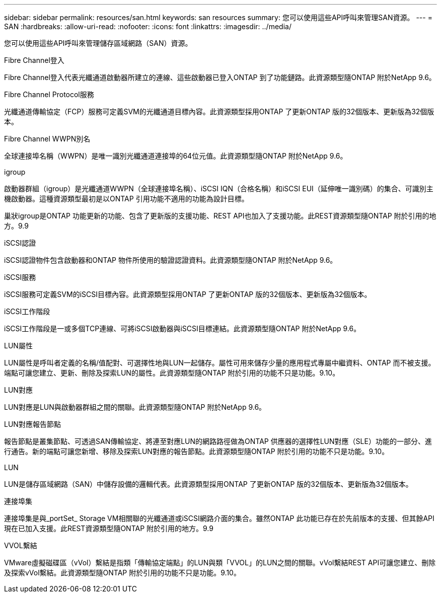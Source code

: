---
sidebar: sidebar 
permalink: resources/san.html 
keywords: san resources 
summary: 您可以使用這些API呼叫來管理SAN資源。 
---
= SAN
:hardbreaks:
:allow-uri-read: 
:nofooter: 
:icons: font
:linkattrs: 
:imagesdir: ../media/


[role="lead"]
您可以使用這些API呼叫來管理儲存區域網路（SAN）資源。

.Fibre Channel登入
Fibre Channel登入代表光纖通道啟動器所建立的連線、這些啟動器已登入ONTAP 到了功能鏈路。此資源類型隨ONTAP 附於NetApp 9.6。

.Fibre Channel Protocol服務
光纖通道傳輸協定（FCP）服務可定義SVM的光纖通道目標內容。此資源類型採用ONTAP 了更新ONTAP 版的32個版本、更新版為32個版本。

.Fibre Channel WWPN別名
全球連接埠名稱（WWPN）是唯一識別光纖通道連接埠的64位元值。此資源類型隨ONTAP 附於NetApp 9.6。

.igroup
啟動器群組（igroup）是光纖通道WWPN（全球連接埠名稱）、iSCSI IQN（合格名稱）和iSCSI EUI（延伸唯一識別碼）的集合、可識別主機啟動器。這種資源類型最初是以ONTAP 引用功能不適用的功能為設計目標。

巢狀igroup是ONTAP 功能更新的功能、包含了更新版的支援功能、REST API也加入了支援功能。此REST資源類型隨ONTAP 附於引用的地方。9.9

.iSCSI認證
iSCSI認證物件包含啟動器和ONTAP 物件所使用的驗證認證資料。此資源類型隨ONTAP 附於NetApp 9.6。

.iSCSI服務
iSCSI服務可定義SVM的iSCSI目標內容。此資源類型採用ONTAP 了更新ONTAP 版的32個版本、更新版為32個版本。

.iSCSI工作階段
iSCSI工作階段是一或多個TCP連線、可將iSCSI啟動器與iSCSI目標連結。此資源類型隨ONTAP 附於NetApp 9.6。

.LUN屬性
LUN屬性是呼叫者定義的名稱/值配對、可選擇性地與LUN一起儲存。屬性可用來儲存少量的應用程式專屬中繼資料、ONTAP 而不被支援。端點可讓您建立、更新、刪除及探索LUN的屬性。此資源類型隨ONTAP 附於引用的功能不只是功能。9.10。

.LUN對應
LUN對應是LUN與啟動器群組之間的關聯。此資源類型隨ONTAP 附於NetApp 9.6。

.LUN對應報告節點
報告節點是叢集節點、可透過SAN傳輸協定、將連至對應LUN的網路路徑做為ONTAP 供應器的選擇性LUN對應（SLE）功能的一部分、進行通告。新的端點可讓您新增、移除及探索LUN對應的報告節點。此資源類型隨ONTAP 附於引用的功能不只是功能。9.10。

.LUN
LUN是儲存區域網路（SAN）中儲存設備的邏輯代表。此資源類型採用ONTAP 了更新ONTAP 版的32個版本、更新版為32個版本。

.連接埠集
連接埠集是與_portSet_ Storage VM相關聯的光纖通道或iSCSI網路介面的集合。雖然ONTAP 此功能已存在於先前版本的支援、但其餘API現在已加入支援。此REST資源類型隨ONTAP 附於引用的地方。9.9

.VVOL繫結
VMware虛擬磁碟區（vVol）繫結是指類「傳輸協定端點」的LUN與類「VVOL」的LUN之間的關聯。vVol繫結REST API可讓您建立、刪除及探索vVol繫結。此資源類型隨ONTAP 附於引用的功能不只是功能。9.10。
